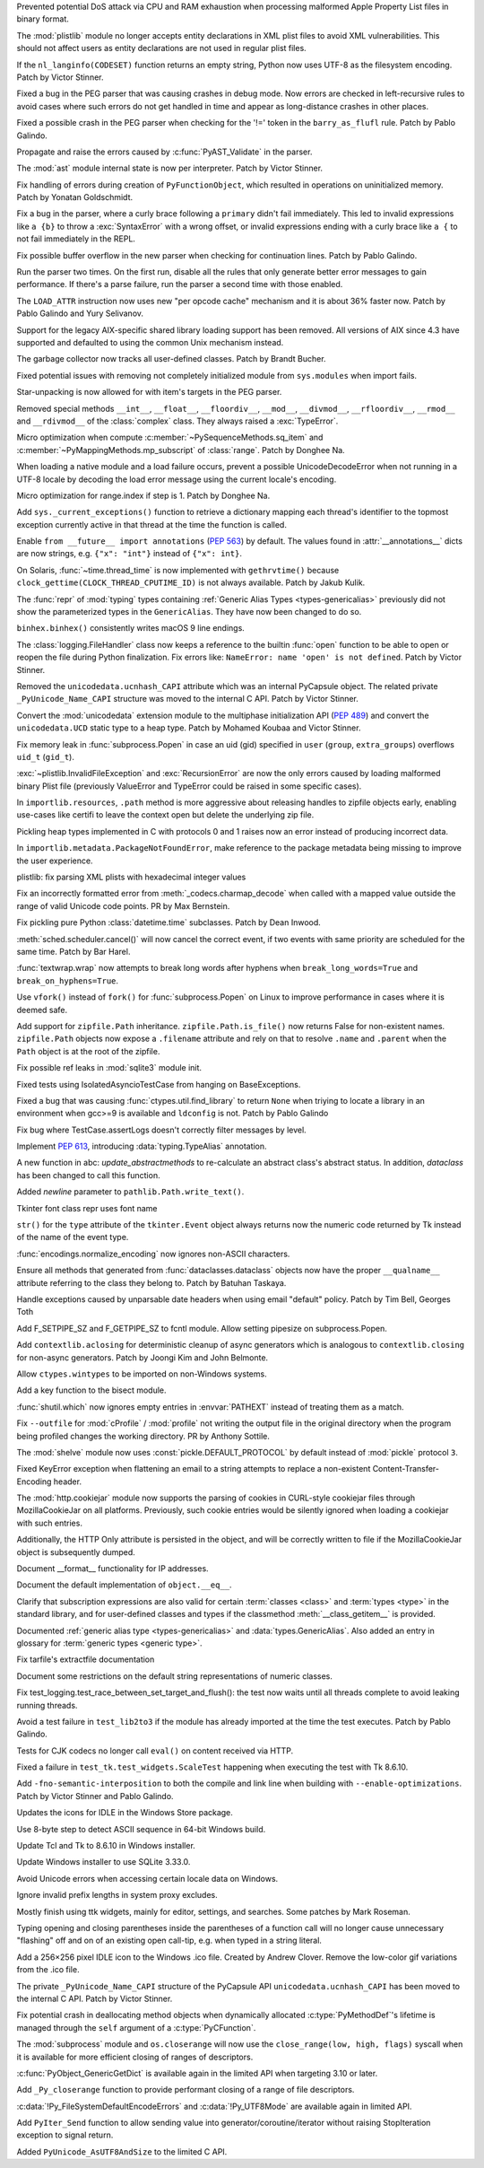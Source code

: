 .. bpo: 42103
.. date: 2020-10-23-19-19-30
.. nonce: cILT66
.. release date: 2020-11-03
.. section: Security

Prevented potential DoS attack via CPU and RAM exhaustion when processing
malformed Apple Property List files in binary format.

..

.. bpo: 42051
.. date: 2020-10-19-10-56-27
.. nonce: EU_B7u
.. section: Security

The :mod:`plistlib` module no longer accepts entity declarations in XML
plist files to avoid XML vulnerabilities. This should not affect users as
entity declarations are not used in regular plist files.

..

.. bpo: 42236
.. date: 2020-11-01-21-21-38
.. nonce: MPx-NK
.. section: Core and Builtins

If the ``nl_langinfo(CODESET)`` function returns an empty string, Python now
uses UTF-8 as the filesystem encoding. Patch by Victor Stinner.

..

.. bpo: 42218
.. date: 2020-10-31-17-50-23
.. nonce: Dp_Z3v
.. section: Core and Builtins

Fixed a bug in the PEG parser that was causing crashes in debug mode. Now
errors are checked in left-recursive rules to avoid cases where such errors
do not get handled in time and appear as long-distance crashes in other
places.

..

.. bpo: 42214
.. date: 2020-10-30-22-16-30
.. nonce: lXskM_
.. section: Core and Builtins

Fixed a possible crash in the PEG parser when checking for the '!=' token in
the ``barry_as_flufl`` rule. Patch by Pablo Galindo.

..

.. bpo: 42206
.. date: 2020-10-30-13-11-01
.. nonce: xxssR8
.. section: Core and Builtins

Propagate and raise the errors caused by :c:func:`PyAST_Validate` in the
parser.

..

.. bpo: 41796
.. date: 2020-10-29-12-49-08
.. nonce: tkGdHq
.. section: Core and Builtins

The :mod:`ast` module internal state is now per interpreter. Patch by Victor
Stinner.

..

.. bpo: 42143
.. date: 2020-10-27-21-34-05
.. nonce: N6KXUO
.. section: Core and Builtins

Fix handling of errors during creation of ``PyFunctionObject``, which
resulted in operations on uninitialized memory. Patch by Yonatan
Goldschmidt.

..

.. bpo: 41659
.. date: 2020-10-27-18-32-49
.. nonce: d4a-8o
.. section: Core and Builtins

Fix a bug in the parser, where a curly brace following a ``primary`` didn't
fail immediately. This led to invalid expressions like ``a {b}`` to throw a
:exc:`SyntaxError` with a wrong offset, or invalid expressions ending with a
curly brace like ``a {`` to not fail immediately in the REPL.

..

.. bpo: 42150
.. date: 2020-10-25-21-14-18
.. nonce: b70u_T
.. section: Core and Builtins

Fix possible buffer overflow in the new parser when checking for
continuation lines. Patch by Pablo Galindo.

..

.. bpo: 42123
.. date: 2020-10-23-02-43-24
.. nonce: 64gJWC
.. section: Core and Builtins

Run the parser two times. On the first run, disable all the rules that only
generate better error messages to gain performance. If there's a parse
failure, run the parser a second time with those enabled.

..

.. bpo: 42093
.. date: 2020-10-20-04-24-07
.. nonce: ooZZNh
.. section: Core and Builtins

The ``LOAD_ATTR`` instruction now uses new "per opcode cache" mechanism and
it is about 36% faster now. Patch by Pablo Galindo and Yury Selivanov.

..

.. bpo: 42030
.. date: 2020-10-15-21-55-32
.. nonce: PmU2CA
.. section: Core and Builtins

Support for the legacy AIX-specific shared library loading support has been
removed. All versions of AIX since 4.3 have supported and defaulted to using
the common Unix mechanism instead.

..

.. bpo: 41984
.. date: 2020-10-14-16-19-43
.. nonce: SEtKMr
.. section: Core and Builtins

The garbage collector now tracks all user-defined classes. Patch by Brandt
Bucher.

..

.. bpo: 41993
.. date: 2020-10-10-13-53-52
.. nonce: YMzixQ
.. section: Core and Builtins

Fixed potential issues with removing not completely initialized module from
``sys.modules`` when import fails.

..

.. bpo: 41979
.. date: 2020-10-09-10-55-50
.. nonce: ImXIk2
.. section: Core and Builtins

Star-unpacking is now allowed for with item's targets in the PEG parser.

..

.. bpo: 41974
.. date: 2020-10-08-09-58-19
.. nonce: 8B-q8O
.. section: Core and Builtins

Removed special methods ``__int__``, ``__float__``, ``__floordiv__``,
``__mod__``, ``__divmod__``, ``__rfloordiv__``, ``__rmod__`` and
``__rdivmod__`` of the :class:`complex` class.  They always raised a
:exc:`TypeError`.

..

.. bpo: 41902
.. date: 2020-10-02-13-32-05
.. nonce: ZKTxzW
.. section: Core and Builtins

Micro optimization when compute :c:member:`~PySequenceMethods.sq_item` and
:c:member:`~PyMappingMethods.mp_subscript` of :class:`range`. Patch by
Donghee Na.

..

.. bpo: 41894
.. date: 2020-10-02-11-35-33
.. nonce: ffmtOt
.. section: Core and Builtins

When loading a native module and a load failure occurs, prevent a possible
UnicodeDecodeError when not running in a UTF-8 locale by decoding the load
error message using the current locale's encoding.

..

.. bpo: 41902
.. date: 2020-10-01-22-44-23
.. nonce: iLoMVF
.. section: Core and Builtins

Micro optimization for range.index if step is 1. Patch by Donghee Na.

..

.. bpo: 41435
.. date: 2020-08-07-13-42-48
.. nonce: qPWjJA
.. section: Core and Builtins

Add ``sys._current_exceptions()`` function to retrieve a dictionary mapping
each thread's identifier to the topmost exception currently active in that
thread at the time the function is called.

..

.. bpo: 38605
.. date: 2020-05-27-16-08-16
.. nonce: rcs2uK
.. section: Core and Builtins

Enable ``from __future__ import annotations`` (:pep:`563`) by default. The
values found in :attr:`__annotations__` dicts are now strings, e.g. ``{"x":
"int"}`` instead of ``{"x": int}``.

..

.. bpo: 35455
.. date: 2020-11-02-14-10-48
.. nonce: Q1xTIo
.. section: Library

On Solaris, :func:`~time.thread_time` is now implemented with
``gethrvtime()`` because ``clock_gettime(CLOCK_THREAD_CPUTIME_ID)`` is not
always available. Patch by Jakub Kulik.

..

.. bpo: 42233
.. date: 2020-11-02-01-31-15
.. nonce: YxRj-h
.. section: Library

The :func:`repr` of :mod:`typing` types containing :ref:`Generic Alias Types
<types-genericalias>` previously did not show the parameterized types in the
``GenericAlias``.  They have now been changed to do so.

..

.. bpo: 29566
.. date: 2020-10-31-13-28-36
.. nonce: 6aDbty
.. section: Library

``binhex.binhex()`` consistently writes macOS 9 line endings.

..

.. bpo: 26789
.. date: 2020-10-31-01-16-49
.. nonce: 9BdNAt
.. section: Library

The :class:`logging.FileHandler` class now keeps a reference to the builtin
:func:`open` function to be able to open or reopen the file during Python
finalization. Fix errors like: ``NameError: name 'open' is not defined``.
Patch by Victor Stinner.

..

.. bpo: 42157
.. date: 2020-10-26-23-29-16
.. nonce: 4wuwTe
.. section: Library

Removed the ``unicodedata.ucnhash_CAPI`` attribute which was an internal
PyCapsule object. The related private ``_PyUnicode_Name_CAPI`` structure was
moved to the internal C API. Patch by Victor Stinner.

..

.. bpo: 42157
.. date: 2020-10-26-19-08-07
.. nonce: Bdpa04
.. section: Library

Convert the :mod:`unicodedata` extension module to the multiphase
initialization API (:pep:`489`) and convert the ``unicodedata.UCD`` static
type to a heap type. Patch by Mohamed Koubaa and Victor Stinner.

..

.. bpo: 42146
.. date: 2020-10-25-19-25-02
.. nonce: 6A8uvS
.. section: Library

Fix memory leak in :func:`subprocess.Popen` in case an uid (gid) specified
in ``user`` (``group``, ``extra_groups``) overflows ``uid_t`` (``gid_t``).

..

.. bpo: 42103
.. date: 2020-10-23-19-20-14
.. nonce: C5obK2
.. section: Library

:exc:`~plistlib.InvalidFileException` and :exc:`RecursionError` are now the
only errors caused by loading malformed binary Plist file (previously
ValueError and TypeError could be raised in some specific cases).

..

.. bpo: 41490
.. date: 2020-10-23-08-54-47
.. nonce: -Yk6OD
.. section: Library

In ``importlib.resources``, ``.path`` method is more aggressive about
releasing handles to zipfile objects early, enabling use-cases like certifi
to leave the context open but delete the underlying zip file.

..

.. bpo: 41052
.. date: 2020-10-21-23-45-02
.. nonce: 3N7J2J
.. section: Library

Pickling heap types implemented in C with protocols 0 and 1 raises now an
error instead of producing incorrect data.

..

.. bpo: 42089
.. date: 2020-10-19-16-53-19
.. nonce: R1dthW
.. section: Library

In ``importlib.metadata.PackageNotFoundError``, make reference to the
package metadata being missing to improve the user experience.

..

.. bpo: 41491
.. date: 2020-10-19-14-02-09
.. nonce: d1BUWH
.. section: Library

plistlib: fix parsing XML plists with hexadecimal integer values

..

.. bpo: 42065
.. date: 2020-10-17-23-17-18
.. nonce: 85BsRA
.. section: Library

Fix an incorrectly formatted error from :meth:`_codecs.charmap_decode` when
called with a mapped value outside the range of valid Unicode code points.
PR by Max Bernstein.

..

.. bpo: 41966
.. date: 2020-10-17-07-52-53
.. nonce: gwEQRZ
.. section: Library

Fix pickling pure Python :class:`datetime.time` subclasses. Patch by Dean
Inwood.

..

.. bpo: 19270
.. date: 2020-10-16-22-48-01
.. nonce: jd_gkA
.. section: Library

:meth:`sched.scheduler.cancel()` will now cancel the correct event, if two
events with same priority are scheduled for the same time. Patch by Bar
Harel.

..

.. bpo: 28660
.. date: 2020-10-16-16-08-04
.. nonce: eX9pvD
.. section: Library

:func:`textwrap.wrap` now attempts to break long words after hyphens when
``break_long_words=True`` and ``break_on_hyphens=True``.

..

.. bpo: 35823
.. date: 2020-10-16-07-45-35
.. nonce: SNQo56
.. section: Library

Use ``vfork()`` instead of ``fork()`` for :func:`subprocess.Popen` on Linux
to improve performance in cases where it is deemed safe.

..

.. bpo: 42043
.. date: 2020-10-15-17-20-37
.. nonce: OS0p_v
.. section: Library

Add support for ``zipfile.Path`` inheritance. ``zipfile.Path.is_file()`` now
returns False for non-existent names. ``zipfile.Path`` objects now expose a
``.filename`` attribute and rely on that to resolve ``.name`` and
``.parent`` when the ``Path`` object is at the root of the zipfile.

..

.. bpo: 42021
.. date: 2020-10-12-21-21-24
.. nonce: 8yv_8-
.. section: Library

Fix possible ref leaks in :mod:`sqlite3` module init.

..

.. bpo: 39101
.. date: 2020-10-11-21-43-03
.. nonce: -I49Pm
.. section: Library

Fixed tests using IsolatedAsyncioTestCase from hanging on BaseExceptions.

..

.. bpo: 41976
.. date: 2020-10-08-18-22-28
.. nonce: Svm0wb
.. section: Library

Fixed a bug that was causing :func:`ctypes.util.find_library` to return
``None`` when triying to locate a library in an environment when gcc>=9 is
available and ``ldconfig`` is not. Patch by Pablo Galindo

..

.. bpo: 41943
.. date: 2020-10-07-18-36-03
.. nonce: Pt55fT
.. section: Library

Fix bug where TestCase.assertLogs doesn't correctly filter messages by
level.

..

.. bpo: 41923
.. date: 2020-10-03-23-14-50
.. nonce: Buonw9
.. section: Library

Implement :pep:`613`, introducing :data:`typing.TypeAlias` annotation.

..

.. bpo: 41905
.. date: 2020-10-01-21-11-03
.. nonce: _JpjR4
.. section: Library

A new function in abc: *update_abstractmethods* to re-calculate an abstract
class's abstract status. In addition, *dataclass* has been changed to call
this function.

..

.. bpo: 23706
.. date: 2020-09-30-11-05-11
.. nonce: dHTGjF
.. section: Library

Added *newline* parameter to ``pathlib.Path.write_text()``.

..

.. bpo: 41876
.. date: 2020-09-29-16-23-54
.. nonce: QicdDU
.. section: Library

Tkinter font class repr uses font name

..

.. bpo: 41831
.. date: 2020-09-22-11-07-50
.. nonce: k-Eop_
.. section: Library

``str()`` for the ``type`` attribute of the ``tkinter.Event`` object always
returns now the numeric code returned by Tk instead of the name of the event
type.

..

.. bpo: 39337
.. date: 2020-09-13-02-02-18
.. nonce: L3NXTt
.. section: Library

:func:`encodings.normalize_encoding` now ignores non-ASCII characters.

..

.. bpo: 41747
.. date: 2020-09-08-23-41-29
.. nonce: M6wLKv
.. section: Library

Ensure all methods that generated from :func:`dataclasses.dataclass` objects
now have the proper ``__qualname__`` attribute referring to the class they
belong to. Patch by Batuhan Taskaya.

..

.. bpo: 30681
.. date: 2020-09-04-17-33-04
.. nonce: LR4fnY
.. section: Library

Handle exceptions caused by unparsable date headers when using email
"default" policy.  Patch by Tim Bell, Georges Toth

..

.. bpo: 41586
.. date: 2020-08-19-08-32-13
.. nonce: IYjmjK
.. section: Library

Add F_SETPIPE_SZ and F_GETPIPE_SZ to fcntl module. Allow setting pipesize on
subprocess.Popen.

..

.. bpo: 41229
.. date: 2020-07-19-20-10-41
.. nonce: p8rJa2
.. section: Library

Add ``contextlib.aclosing`` for deterministic cleanup of async generators
which is analogous to ``contextlib.closing`` for non-async generators. Patch
by Joongi Kim and John Belmonte.

..

.. bpo: 16396
.. date: 2020-07-08-09-45-00
.. nonce: z8o8Pn
.. section: Library

Allow ``ctypes.wintypes`` to be imported on non-Windows systems.

..

.. bpo: 4356
.. date: 2020-05-31-10-48-47
.. nonce: P8kXqp
.. section: Library

Add a key function to the bisect module.

..

.. bpo: 40592
.. date: 2020-05-14-16-01-34
.. nonce: Cmk855
.. section: Library

:func:`shutil.which` now ignores empty entries in :envvar:`PATHEXT` instead
of treating them as a match.

..

.. bpo: 40492
.. date: 2020-05-04-12-16-00
.. nonce: ONk9Na
.. section: Library

Fix ``--outfile`` for :mod:`cProfile` / :mod:`profile` not writing the
output file in the original directory when the program being profiled
changes the working directory.  PR by Anthony Sottile.

..

.. bpo: 34204
.. date: 2020-04-21-17-18-33
.. nonce: 9wXTtY
.. section: Library

The :mod:`shelve` module now uses :const:`pickle.DEFAULT_PROTOCOL` by default
instead of :mod:`pickle` protocol ``3``.

..

.. bpo: 27321
.. date: 2020-01-19-18-40-26
.. nonce: 8e6SpM
.. section: Library

Fixed KeyError exception when flattening an email to a string attempts to
replace a non-existent Content-Transfer-Encoding header.

..

.. bpo: 38976
.. date: 2019-12-05-05-22-49
.. nonce: 5MG7Uu
.. section: Library

The :mod:`http.cookiejar` module now supports the parsing of cookies in
CURL-style cookiejar files through MozillaCookieJar on all platforms.
Previously, such cookie entries would be silently ignored when loading a
cookiejar with such entries.

Additionally, the HTTP Only attribute is persisted in the object, and will
be correctly written to file if the MozillaCookieJar object is subsequently
dumped.

..

.. bpo: 42061
.. date: 2020-10-28-21-39-45
.. nonce: _x-0sg
.. section: Documentation

Document __format__ functionality for IP addresses.

..

.. bpo: 41910
.. date: 2020-10-21-14-40-54
.. nonce: CzBMit
.. section: Documentation

Document the default implementation of ``object.__eq__``.

..

.. bpo: 42010
.. date: 2020-10-21-02-21-14
.. nonce: 76vJ0u
.. section: Documentation

Clarify that subscription expressions are also valid for certain
:term:`classes <class>` and :term:`types <type>` in the standard library,
and for user-defined classes and types if the classmethod
:meth:`__class_getitem__` is provided.

..

.. bpo: 41805
.. date: 2020-10-10-01-36-37
.. nonce: l-CGv5
.. section: Documentation

Documented :ref:`generic alias type <types-genericalias>` and
:data:`types.GenericAlias`. Also added an entry in glossary for
:term:`generic types <generic type>`.

..

.. bpo: 39693
.. date: 2020-02-24-09-02-05
.. nonce: QXw0Fm
.. section: Documentation

Fix tarfile's extractfile documentation

..

.. bpo: 39416
.. date: 2020-01-22-05-14-53
.. nonce: uYjhEm
.. section: Documentation

Document some restrictions on the default string representations of numeric
classes.

..

.. bpo: 41739
.. date: 2020-10-12-00-11-47
.. nonce: wSCc4K
.. section: Tests

Fix test_logging.test_race_between_set_target_and_flush(): the test now
waits until all threads complete to avoid leaking running threads.

..

.. bpo: 41970
.. date: 2020-10-08-14-00-17
.. nonce: aZ8QFf
.. section: Tests

Avoid a test failure in ``test_lib2to3`` if the module has already imported
at the time the test executes. Patch by Pablo Galindo.

..

.. bpo: 41944
.. date: 2020-10-05-17-43-46
.. nonce: rf1dYb
.. section: Tests

Tests for CJK codecs no longer call ``eval()`` on content received via HTTP.

..

.. bpo: 41306
.. date: 2020-08-03-13-44-37
.. nonce: VDoWXI
.. section: Tests

Fixed a failure in ``test_tk.test_widgets.ScaleTest`` happening when
executing the test with Tk 8.6.10.

..

.. bpo: 38980
.. date: 2020-10-21-18-31-54
.. nonce: xz7BNd
.. section: Build

Add ``-fno-semantic-interposition`` to both the compile and link line when
building with ``--enable-optimizations``. Patch by Victor Stinner and Pablo
Galindo.

..

.. bpo: 38439
.. date: 2020-10-20-13-19-42
.. nonce: eMLi-t
.. section: Windows

Updates the icons for IDLE in the Windows Store package.

..

.. bpo: 38252
.. date: 2020-10-18-18-43-45
.. nonce: 7Nlepg
.. section: Windows

Use 8-byte step to detect ASCII sequence in 64-bit Windows build.

..

.. bpo: 39107
.. date: 2020-09-24-23-09-40
.. nonce: GbUZvD
.. section: Windows

Update Tcl and Tk to 8.6.10 in Windows installer.

..

.. bpo: 41557
.. date: 2020-08-26-09-35-06
.. nonce: vt00cQ
.. section: Windows

Update Windows installer to use SQLite 3.33.0.

..

.. bpo: 38324
.. date: 2020-05-30-02-46-43
.. nonce: 476M-5
.. section: Windows

Avoid Unicode errors when accessing certain locale data on Windows.

..

.. bpo: 41471
.. date: 2020-10-19-12-25-19
.. nonce: gwA7un
.. section: macOS

Ignore invalid prefix lengths in system proxy excludes.

..

.. bpo: 33987
.. date: 2020-10-24-21-27-37
.. nonce: fIh9JL
.. section: IDLE

Mostly finish using ttk widgets, mainly for editor, settings, and searches.
Some patches by Mark Roseman.

..

.. bpo: 40511
.. date: 2020-06-16-12-16-13
.. nonce: XkihpM
.. section: IDLE

Typing opening and closing parentheses inside the parentheses of a function
call will no longer cause unnecessary "flashing" off and on of an existing
open call-tip, e.g. when typed in a string literal.

..

.. bpo: 38439
.. date: 2020-04-22-09-37-40
.. nonce: ieXL-c
.. section: IDLE

Add a 256×256 pixel IDLE icon to the Windows .ico file. Created by Andrew
Clover. Remove the low-color gif variations from the .ico file.

..

.. bpo: 42157
.. date: 2020-10-16-10-47-17
.. nonce: e3BcPM
.. section: C API

The private ``_PyUnicode_Name_CAPI`` structure of the PyCapsule API
``unicodedata.ucnhash_CAPI`` has been moved to the internal C API. Patch by
Victor Stinner.

..

.. bpo: 42015
.. date: 2020-10-12-20-13-58
.. nonce: X4H2_V
.. section: C API

Fix potential crash in deallocating method objects when dynamically
allocated :c:type:`PyMethodDef`'s lifetime is managed through the ``self`` argument
of a :c:type:`PyCFunction`.

..

.. bpo: 40423
.. date: 2020-10-11-19-17-44
.. nonce: GsmgEj
.. section: C API

The :mod:`subprocess` module and ``os.closerange`` will now use the
``close_range(low, high, flags)`` syscall when it is available for more
efficient closing of ranges of descriptors.

..

.. bpo: 41845
.. date: 2020-10-11-05-05-53
.. nonce: ZFvuQM
.. section: C API

:c:func:`PyObject_GenericGetDict` is available again in the limited API when
targeting 3.10 or later.

..

.. bpo: 40422
.. date: 2020-10-10-14-05-24
.. nonce: sh8IDY
.. section: C API

Add ``_Py_closerange`` function to provide performant closing of a range of
file descriptors.

..

.. bpo: 41986
.. date: 2020-10-09-22-50-46
.. nonce: JUPE59
.. section: C API

:c:data:`!Py_FileSystemDefaultEncodeErrors` and :c:data:`!Py_UTF8Mode` are
available again in limited API.

..

.. bpo: 41756
.. date: 2020-09-28-14-31-07
.. nonce: ZZ5wJG
.. section: C API

Add ``PyIter_Send`` function to allow sending value into
generator/coroutine/iterator without raising StopIteration exception to
signal return.

..

.. bpo: 41784
.. date: 2020-09-14-10-17-00
.. nonce: Yl4gI2
.. section: C API

Added ``PyUnicode_AsUTF8AndSize`` to the limited C API.
